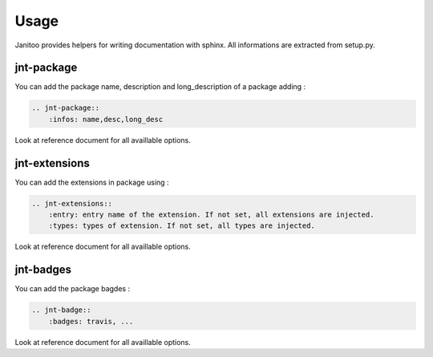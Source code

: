 =====
Usage
=====

Janitoo provides helpers for writing documentation with sphinx.
All informations are extracted from setup.py.

jnt-package
===========

You can add the package name, description and long_description of a package adding :

.. code:: bash

    .. jnt-package::
        :infos: name,desc,long_desc

Look at reference document for all availlable options.

jnt-extensions
==============

You can add the extensions in package using :

.. code:: bash

    .. jnt-extensions::
        :entry: entry name of the extension. If not set, all extensions are injected.
        :types: types of extension. If not set, all types are injected.

Look at reference document for all availlable options.

jnt-badges
==========

You can add the package bagdes :

.. code:: bash

    .. jnt-badge::
        :badges: travis, ...

Look at reference document for all availlable options.
